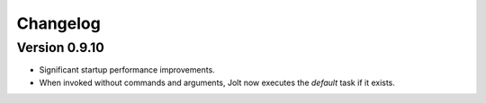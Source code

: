Changelog
=========


Version 0.9.10
--------------

- Significant startup performance improvements.
- When invoked without commands and arguments, Jolt now executes the `default` task if it exists.
